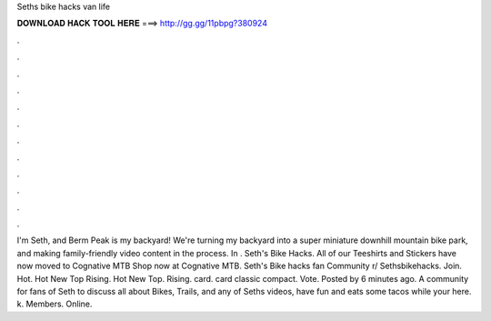 Seths bike hacks van life

𝐃𝐎𝐖𝐍𝐋𝐎𝐀𝐃 𝐇𝐀𝐂𝐊 𝐓𝐎𝐎𝐋 𝐇𝐄𝐑𝐄 ===> http://gg.gg/11pbpg?380924

.

.

.

.

.

.

.

.

.

.

.

.

I'm Seth, and Berm Peak is my backyard! We're turning my backyard into a super miniature downhill mountain bike park, and making family-friendly video content in the process. In . Seth's Bike Hacks. All of our Teeshirts and Stickers have now moved to Cognative MTB Shop now at Cognative MTB. Seth's Bike hacks fan Community r/ Sethsbikehacks. Join. Hot. Hot New Top Rising. Hot New Top. Rising. card. card classic compact. Vote. Posted by 6 minutes ago. A community for fans of Seth to discuss all about Bikes, Trails, and any of Seths videos, have fun and eats some tacos while your here. k. Members. Online.